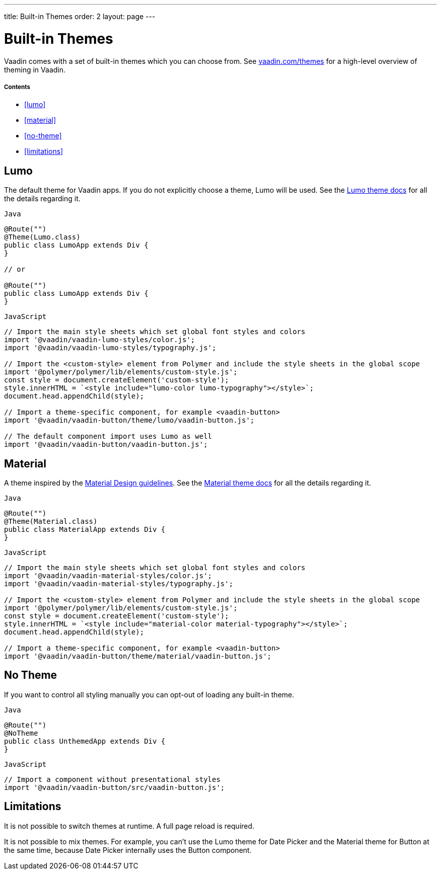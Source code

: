 ---
title: Built-in Themes
order: 2
layout: page
---

= Built-in Themes

Vaadin comes with a set of built-in themes which you can choose from. See https://vaadin.com/themes[vaadin.com/themes] for a high-level overview of theming in Vaadin.

===== Contents

* <<lumo>>
* <<material>>
* <<no-theme>>
* <<limitations>>

== Lumo

The default theme for Vaadin apps. If you do not explicitly choose a theme, Lumo will be used. See the <<../../components/foundation/lumo#,Lumo theme docs>> for all the details regarding it.

.`Java`
[source,java]
....
@Route("")
@Theme(Lumo.class)
public class LumoApp extends Div {
}

// or

@Route("")
public class LumoApp extends Div {
}
....

.`JavaScript`
[source,javascript]
....
// Import the main style sheets which set global font styles and colors
import '@vaadin/vaadin-lumo-styles/color.js';
import '@vaadin/vaadin-lumo-styles/typography.js';

// Import the <custom-style> element from Polymer and include the style sheets in the global scope
import '@polymer/polymer/lib/elements/custom-style.js';
const style = document.createElement('custom-style');
style.innerHTML = `<style include="lumo-color lumo-typography"></style>`;
document.head.appendChild(style);

// Import a theme-specific component, for example <vaadin-button>
import '@vaadin/vaadin-button/theme/lumo/vaadin-button.js';

// The default component import uses Lumo as well
import '@vaadin/vaadin-button/vaadin-button.js';
....

== Material

A theme inspired by the https://material.io[Material Design guidelines]. See the <<../../components/foundation/material#,Material theme docs>> for all the details regarding it.

.`Java`
[source,java]
....
@Route("")
@Theme(Material.class)
public class MaterialApp extends Div {
}
....

.`JavaScript`
[source,javascript]
....
// Import the main style sheets which set global font styles and colors
import '@vaadin/vaadin-material-styles/color.js';
import '@vaadin/vaadin-material-styles/typography.js';

// Import the <custom-style> element from Polymer and include the style sheets in the global scope
import '@polymer/polymer/lib/elements/custom-style.js';
const style = document.createElement('custom-style');
style.innerHTML = `<style include="material-color material-typography"></style>`;
document.head.appendChild(style);

// Import a theme-specific component, for example <vaadin-button>
import '@vaadin/vaadin-button/theme/material/vaadin-button.js';
....


== No Theme

If you want to control all styling manually you can opt-out of loading any built-in theme.

.`Java`
[source,java]
....
@Route("")
@NoTheme
public class UnthemedApp extends Div {
}
....

.`JavaScript`
[source,javascript]
....
// Import a component without presentational styles
import '@vaadin/vaadin-button/src/vaadin-button.js';
....


== Limitations

It is not possible to switch themes at runtime. A full page reload is required.

It is not possible to mix themes. For example, you can't use the Lumo theme for Date Picker and the Material theme for Button at the same time, because Date Picker internally uses the Button component.
